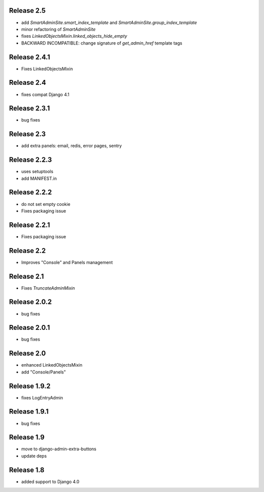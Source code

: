 Release 2.5
-----------
* add `SmartAdminSite.smart_index_template` and `SmartAdminSite.group_index_template`
* minor refactoring of `SmartAdminSite`
* fixes `LinkedObjectsMixin.linked_objects_hide_empty`
* BACKWARD INCOMPATIBLE: change signature of `get_admin_href` template tags


Release 2.4.1
-------------
* Fixes LinkedObjectsMixin


Release 2.4
-----------
* fixes compat Django 4.1


Release 2.3.1
-------------
* bug fixes


Release 2.3
-------------
* add extra panels: email, redis, error pages, sentry


Release 2.2.3
-------------
* uses setuptools
* add MANIFEST.in


Release 2.2.2
-------------
* do not set empty cookie
* Fixes packaging issue


Release 2.2.1
-------------
* Fixes packaging issue


Release 2.2
-------------
* Improves "Console" and Panels management


Release 2.1
-------------
* Fixes `TruncateAdminMixin`


Release 2.0.2
-------------
* bug fixes


Release 2.0.1
-------------
* bug fixes


Release 2.0
-----------
* enhanced LinkedObjectsMixin
* add "Console/Panels"


Release 1.9.2
-----------
* fixes LogEntryAdmin


Release 1.9.1
-----------
* bug fixes


Release 1.9
-----------
* move to  django-admin-extra-buttons
* update deps


Release 1.8
-----------
* added support to Django 4.0

